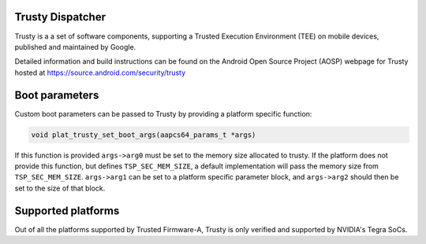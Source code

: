 Trusty Dispatcher
=================

Trusty is a a set of software components, supporting a Trusted Execution
Environment (TEE) on mobile devices, published and maintained by Google.

Detailed information and build instructions can be found on the Android
Open Source Project (AOSP) webpage for Trusty hosted at
https://source.android.com/security/trusty

Boot parameters
===============

Custom boot parameters can be passed to Trusty by providing a platform
specific function:

.. code:: c

    void plat_trusty_set_boot_args(aapcs64_params_t *args)

If this function is provided ``args->arg0`` must be set to the memory
size allocated to trusty. If the platform does not provide this
function, but defines ``TSP_SEC_MEM_SIZE``, a default implementation
will pass the memory size from ``TSP_SEC_MEM_SIZE``. ``args->arg1``
can be set to a platform specific parameter block, and ``args->arg2``
should then be set to the size of that block.

Supported platforms
===================

Out of all the platforms supported by Trusted Firmware-A, Trusty is only
verified and supported by NVIDIA's Tegra SoCs.
